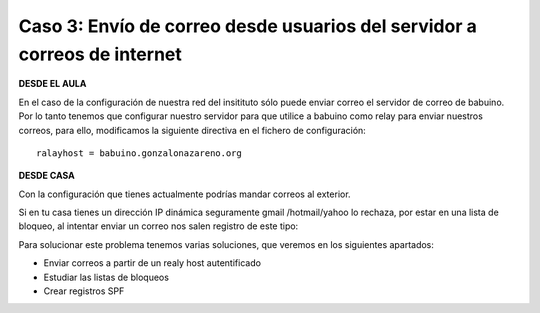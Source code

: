 Caso 3: Envío de correo desde usuarios del servidor a correos de internet
=========================================================================

**DESDE EL AULA**

En el caso de la configuración de nuestra red del insitituto sólo puede enviar correo el servidor de correo de babuino. Por lo tanto tenemos que configurar nuestro servidor para que utilice a babuino como relay para enviar nuestros correos, para ello, modificamos la siguiente directiva en el fichero de configuración::

	ralayhost = babuino.gonzalonazareno.org

**DESDE CASA**

Con la configuración que tienes actualmente podrías mandar correos al exterior.

Si en tu casa tienes un dirección IP dinámica seguramente gmail /hotmail/yahoo lo rechaza, por estar en una lista de bloqueo, al intentar enviar un correo nos salen registro de este tipo:

.. image:: img/postfix4.jpg

Para solucionar este problema tenemos varias soluciones, que veremos en los siguientes apartados:

* Enviar correos a partir de un realy host autentificado
* Estudiar las listas de bloqueos
* Crear registros SPF
